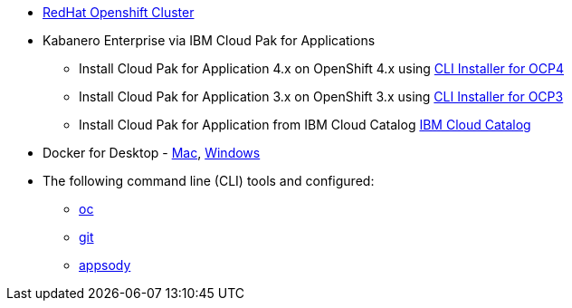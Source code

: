 
* https://cloud.ibm.com/kubernetes/catalog/openshiftcluster[RedHat Openshift Cluster^]
* Kabanero Enterprise via IBM Cloud Pak for Applications
** Install Cloud Pak for Application 4.x on OpenShift 4.x using https://www.ibm.com/support/knowledgecenter/en/SSCSJL_4.x/install-icpa-cli.html[CLI Installer for OCP4^]
** Install Cloud Pak for Application 3.x on OpenShift 3.x using https://www.ibm.com/support/knowledgecenter/en/SSCSJL/install-icpa-cli.html[CLI Installer for OCP3^]
** Install Cloud Pak for Application from IBM Cloud Catalog https://cloud.ibm.com/catalog/content/ibm-cp-applications[IBM Cloud Catalog^]
* Docker for Desktop - https://docs.docker.com/docker-for-mac/install/[Mac^], https://docs.docker.com/docker-for-windows/install/[Windows^]
* The following command line (CLI) tools and configured:
** https://www.okd.io/download.html[oc^]
** https://git-scm.com/book/en/v2/Getting-Started-Installing-Git[git^]
** https://appsody.dev/docs/getting-started/installation[appsody^]
